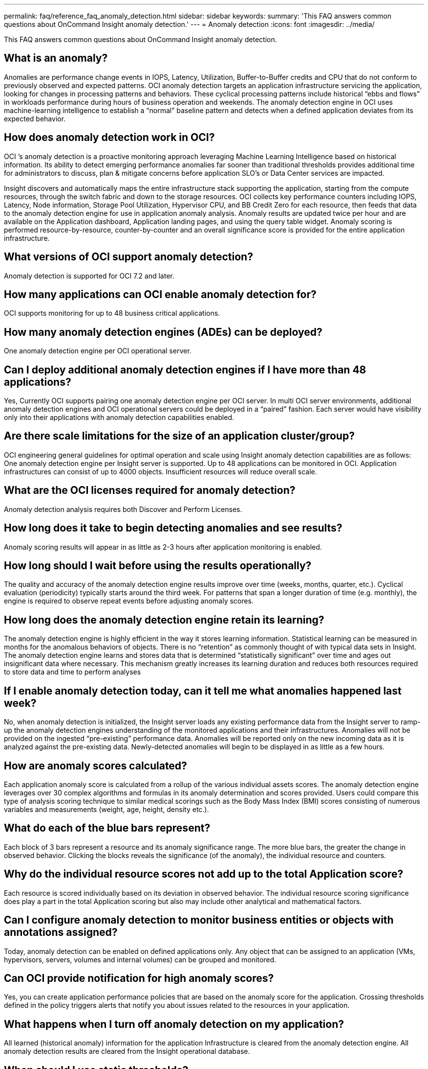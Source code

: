 ---
permalink: faq/reference_faq_anomaly_detection.html
sidebar: sidebar
keywords: 
summary: 'This FAQ answers common questions about OnCommand Insight anomaly detection.'
---
= Anomaly detection
:icons: font
:imagesdir: ../media/

[.lead]
This FAQ answers common questions about OnCommand Insight anomaly detection.

== What is an anomaly?

Anomalies are performance change events in IOPS, Latency, Utilization, Buffer-to-Buffer credits and CPU that do not conform to previously observed and expected patterns. OCI anomaly detection targets an application infrastructure servicing the application, looking for changes in processing patterns and behaviors. These cyclical processing patterns include historical "`ebbs and flows`" in workloads performance during hours of business operation and weekends. The anomaly detection engine in OCI uses machine-learning intelligence to establish a "`normal`" baseline pattern and detects when a defined application deviates from its expected behavior.

== How does anomaly detection work in OCI?

OCI `'s anomaly detection is a proactive monitoring approach leveraging Machine Learning Intelligence based on historical information. Its ability to detect emerging performance anomalies far sooner than traditional thresholds provides additional time for administrators to discuss, plan & mitigate concerns before application SLO's or Data Center services are impacted.

Insight discovers and automatically maps the entire infrastructure stack supporting the application, starting from the compute resources, through the switch fabric and down to the storage resources. OCI collects key performance counters including IOPS, Latency, Node information, Storage Pool Utilization, Hypervisor CPU, and BB Credit Zero for each resource, then feeds that data to the anomaly detection engine for use in application anomaly analysis. Anomaly results are updated twice per hour and are available on the Application dashboard, Application landing pages, and using the query table widget. Anomaly scoring is performed resource-by-resource, counter-by-counter and an overall significance score is provided for the entire application infrastructure.

== What versions of OCI support anomaly detection?

Anomaly detection is supported for OCI 7.2 and later.

== How many applications can OCI enable anomaly detection for?

OCI supports monitoring for up to 48 business critical applications.

== How many anomaly detection engines (ADEs) can be deployed?

One anomaly detection engine per OCI operational server.

== Can I deploy additional anomaly detection engines if I have more than 48 applications?

Yes, Currently OCI supports pairing one anomaly detection engine per OCI server. In multi OCI server environments, additional anomaly detection engines and OCI operational servers could be deployed in a "`paired`" fashion. Each server would have visibility only into their applications with anomaly detection capabilities enabled.

== Are there scale limitations for the size of an application cluster/group?

OCI engineering general guidelines for optimal operation and scale using Insight anomaly detection capabilities are as follows: One anomaly detection engine per Insight server is supported. Up to 48 applications can be monitored in OCI. Application infrastructures can consist of up to 4000 objects. Insufficient resources will reduce overall scale.

== What are the OCI licenses required for anomaly detection?

Anomaly detection analysis requires both Discover and Perform Licenses.

== How long does it take to begin detecting anomalies and see results?

Anomaly scoring results will appear in as little as 2-3 hours after application monitoring is enabled.

== How long should I wait before using the results operationally?

The quality and accuracy of the anomaly detection engine results improve over time (weeks, months, quarter, etc.). Cyclical evaluation (periodicity) typically starts around the third week. For patterns that span a longer duration of time (e.g. monthly), the engine is required to observe repeat events before adjusting anomaly scores.

== How long does the anomaly detection engine retain its learning?

The anomaly detection engine is highly efficient in the way it stores learning information. Statistical learning can be measured in months for the anomalous behaviors of objects. There is no "`retention`" as commonly thought of with typical data sets in Insight. The anomaly detection engine learns and stores data that is determined "`statistically significant`" over time and ages out insignificant data where necessary. This mechanism greatly increases its learning duration and reduces both resources required to store data and time to perform analyses

== If I enable anomaly detection today, can it tell me what anomalies happened last week?

No, when anomaly detection is initialized, the Insight server loads any existing performance data from the Insight server to ramp-up the anomaly detection engines understanding of the monitored applications and their infrastructures. Anomalies will not be provided on the ingested "`pre-existing`" performance data. Anomalies will be reported only on the new incoming data as it is analyzed against the pre-existing data. Newly-detected anomalies will begin to be displayed in as little as a few hours.

== How are anomaly scores calculated?

Each application anomaly score is calculated from a rollup of the various individual assets scores. The anomaly detection engine leverages over 30 complex algorithms and formulas in its anomaly determination and scores provided. Users could compare this type of analysis scoring technique to similar medical scorings such as the Body Mass Index (BMI) scores consisting of numerous variables and measurements (weight, age, height, density etc.).

== What do each of the blue bars represent?

Each block of 3 bars represent a resource and its anomaly significance range. The more blue bars, the greater the change in observed behavior. Clicking the blocks reveals the significance (of the anomaly), the individual resource and counters.

== Why do the individual resource scores not add up to the total Application score?

Each resource is scored individually based on its deviation in observed behavior. The individual resource scoring significance does play a part in the total Application scoring but also may include other analytical and mathematical factors.

== Can I configure anomaly detection to monitor business entities or objects with annotations assigned?

Today, anomaly detection can be enabled on defined applications only. Any object that can be assigned to an application (VMs, hypervisors, servers, volumes and internal volumes) can be grouped and monitored.

== Can OCI provide notification for high anomaly scores?

Yes, you can create application performance policies that are based on the anomaly score for the application. Crossing thresholds defined in the policy triggers alerts that notify you about issues related to the resources in your application.

== What happens when I turn off anomaly detection on my application?

All learned (historical anomaly) information for the application Infrastructure is cleared from the anomaly detection engine. All anomaly detection results are cleared from the Insight operational database.

== When should I use static thresholds?

Static thresholds are well suited for best-practice alerting of infrastructure resource limits as well as identifying the duration of the event. They also aid in the management of service levels, and alerting upon various error counter metrics such as Link resets, Class 3 Discards and Loss of Sync.

== What plans are there to include other metrics into anomaly detection?

The Anomaly machine learning model and algorithms will continue to be improved or adjusted as new statistical data, user feedback and product improvement becomes available.

== Are the Anomaly Results available in the Data Warehouse (DWH)?

The Anomaly results today are not sent (ETL-ed) to the OCI Data Warehouse. Users can locate results on the OCI Application landing page or in user-defined Query table widgets.
